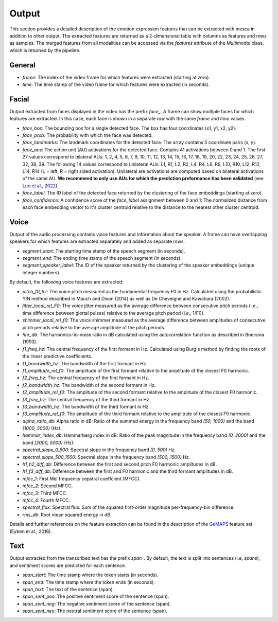 Output
======

This section provides a detailed description of the emotion expression features that can be extracted with mexca in addition to other output.
The extracted features are returned as a 2-dimensional table with columns as features and rows as samples.
The merged features from all modalities can be accessed via the `features` attribute of the `Multimodal` class, which is returned by the pipeline.


General
-------

- `frame`: The index of the video frame for which features were extracted (starting at zero).
- `time`: The time stamp of the video frame for which features were extracted (in seconds).

Facial
------

Output extracted from faces displayed in the video has the prefix `face_`. A frame can show multiple faces for which features are extracted.
In this case, each face is shown in a separate row with the same `frame` and `time` values. 

- `face_box`: The bounding box for a single detected face. The box has four coordinates (x1, y1, x2, y2).
- `face_prob`: The probability with which the face was detected. 
- `face_landmarks`: The landmark coordinates for the detected face. The array contains 5 coordinate pairs (x, y).
- `face_aus`: The action unit (AU) activations for the detected face. Contains 41 activations between 0 and 1. The first 27 values correspond to bilateral AUs: 1, 2, 4, 5, 6, 7, 9, 10, 11, 12, 13, 14, 15, 16, 17, 18, 19, 20, 22, 23, 24, 25, 26, 27, 32, 38, 39. The following 14 values correspond to unilateral AUs: L1, R1, L2, R2, L4, R4, L6, R6, L10, R10, L12, R12, L14, R14 (L = left, R = right sided activation). Unilateral are activations are computed based on bilateral activations of the same AU. **We recommend to only use AUs for which the prediction preformance has been validated** (see `Luo et al., 2022 <https://arxiv.org/pdf/2205.01782.pdf>`_).
- `face_label`: The ID label of the detected face returned by the clustering of the face embeddings (starting at zero).
- `face_confidence`: A confidence score of the `face_label` assignment between 0 and 1: The normalized distance from each face embedding vector to it's cluster centroid relative to the distance to the nearest other cluster centroid.


.. _voice_features_output:

Voice
-----

Output of the audio processing contains voice features and information about the speaker.
A frame can have overlapping speakers for which features are extracted separately and added as separate rows.

- `segment_start`: The starting time stamp of the speech segment (in seconds).
- `segment_end`: The ending time stamp of the speech segment (in seconds).
- `segment_speaker_label`: The ID of the speaker returned by the clustering of the speaker embeddings (unique integer numbers).

By default, the following voice features are extracted:

- `pitch_f0_hz`: The voice pitch measured as the fundamental frequency F0 in Hz. Calculated using the probabilistic YIN method described in Mauch and Dixon (2014) as well as De Cheveigne and Kawahara (2002).
- `jitter_local_rel_F0`: The voice jitter measured as the average difference between consecutive pitch periods (i.e., time difference between glottal pulses) relative to the average pitch period (i.e., 1/F0).
- `shimmer_local_rel_f0`: The voice shimmer measured as the average difference between amplitudes of consecutive pitch periods relative to the average amplitude of the pitch periods.
- `hnr_db`: The harmonics-to-noise ratio in dB calculated using the autocorrelation function as described in Boersma (1993).
- `f1_freq_hz`: The central frequency of the first formant in Hz. Calculated using Burg's method by finding the roots of the linear predictive coefficients.
- `f1_bandwidth_hz`: The bandwidth of the first formant in Hz.
- `f1_amplitude_rel_f0`: The amplitude of the first formant relative to the amplitude of the closest F0 harmonic.
- `f2_freq_hz`: The central frequency of the first formant in Hz.
- `f2_bandwidth_hz`: The bandwidth of the second formant in Hz.
- `f2_amplitude_rel_f0`: The amplitude of the second formant relative to the amplitude of the closest F0 harmonic.
- `f3_freq_hz`: The central frequency of the third formant in Hz.
- `f3_bandwidth_hz`: The bandwidth of the third formant in Hz.
- `f3_amplitude_rel_f0`: The amplitude of the third formant relative to the amplitude of the closest F0 harmonic.
- `alpha_ratio_db`: Alpha ratio in dB: Ratio of the summed energy in the frequency band `[50, 1000)` and the band `[1000, 5000)` (Hz).
- `hammar_index_db`: Hammarberg index in dB: Ratio of the peak magnitude in the frequency band `[0, 2000)` and the band `[2000, 5000)` (Hz).
- `spectral_slope_0_500`: Spectral slope in the frequency band `[0, 500)` Hz.
- `spectral_slope_500_1500`: Spectral slope in the frequency band `[500, 1500)` Hz.
- `h1_h2_diff_db`: Difference between the first and second pitch F0 harmonic amplitudes in dB.
- `h1_f3_diff_db`: Difference between the first and F0 harmonic and the third formant amplitudes in dB.
- `mfcc_1`: First Mel frequency cepstral coeffcient (MFCC).
- `mfcc_2`: Second MFCC.
- `mfcc_3`: Third MFCC.
- `mfcc_4`: Fourth MFCC.
- `spectral_flux`: Spectral flux: Sum of the squared first-order magnitude per-frequency-bin difference.
- `rms_db`: Root mean squared energy in dB.

Details and further references on the feature extraction can be found in the description of the `GeMAPS <https://ieeexplore.ieee.org/stamp/stamp.jsp?arnumber=7160715>`_ feature set (Eyben et al., 2016).

Text
----

Output extracted from the transcribed text has the prefix `span_`. By default, the text is split into sentences (i.e, *spans*),
and sentiment scores are predicted for each sentence.

- `span_start`: The time stamp where the token starts (in seconds).
- `span_end`: The time stamp where the token ends (in seconds).
- `span_text`: The text of the sentence (span).
- `span_sent_pos`: The positive sentiment score of the sentence (span).
- `span_sent_neg`: The negative sentiment score of the sentence (span).
- `span_sent_neu`: The neutral sentiment score of the sentence (span).
